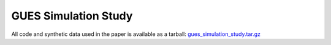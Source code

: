 GUES Simulation Study
=====================

All code and synthetic data used in the paper is available as a tarball: `gues_simulation_study.tar.gz <https://kth-my.sharepoint.com/:u:/g/personal/markham_ug_kth_se/EdQgo0ZBI4dPtqmUGaJrKt4B2aihYXgmkttqSupgzoa5jQ?e=pJWRCV>`_

